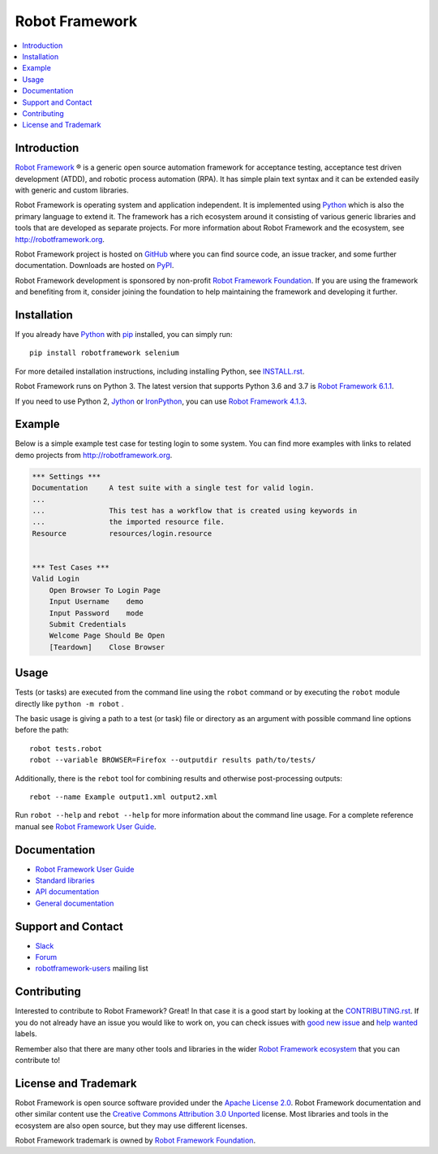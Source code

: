 Robot Framework
===============

.. contents::
   :local:

Introduction
------------

`Robot Framework <http://robotframework.org>`_ |r| is a generic open source
automation framework for acceptance testing, acceptance test driven
development (ATDD), and robotic process automation (RPA). It has simple plain
text syntax and it can be extended easily with generic and custom libraries.

Robot Framework is operating system and application independent. It is
implemented using `Python <http://python.org>`_ which is also the primary
language to extend it. The framework has a rich ecosystem around it consisting
of various generic libraries and tools that are developed as separate projects.
For more information about Robot Framework and the ecosystem, see
http://robotframework.org.

Robot Framework project is hosted on GitHub_ where you can find source code,
an issue tracker, and some further documentation. Downloads are hosted on PyPI_.

Robot Framework development is sponsored by non-profit `Robot Framework Foundation
<http://robotframework.org/foundation>`_. If you are using the framework
and benefiting from it, consider joining the foundation to help maintaining
the framework and developing it further.

.. _GitHub: https://github.com/robotframework/robotframework
.. _PyPI: https://pypi.python.org/pypi/robotframework

.. image:: https://img.shields.io/pypi/v/robotframework.svg?label=version
   :target: https://pypi.python.org/pypi/robotframework
   :alt: Latest version

.. image:: https://img.shields.io/pypi/l/robotframework.svg
   :target: http://www.apache.org/licenses/LICENSE-2.0.html
   :alt: License

Installation
------------

If you already have Python_ with `pip <https://pip.pypa.io>`_ installed,
you can simply run::

    pip install robotframework selenium


For more detailed installation instructions, including installing Python, see
`<INSTALL.rst>`__.

Robot Framework runs on Python 3. The latest version that supports Python 3.6 and 3.7 is `Robot Framework 6.1.1`__.

If you need to use Python 2, `Jython <http://jython.org>`_ or
`IronPython <http://ironpython.net>`_, you can use `Robot Framework 4.1.3`__.

__ https://github.com/robotframework/robotframework/tree/v6.1.1#readme
__ https://github.com/robotframework/robotframework/tree/v4.1.3#readme

Example
-------

Below is a simple example test case for testing login to some system.
You can find more examples with links to related demo projects from
http://robotframework.org.

.. code:: robotframework

    *** Settings ***
    Documentation     A test suite with a single test for valid login.
    ...
    ...               This test has a workflow that is created using keywords in
    ...               the imported resource file.
    Resource          resources/login.resource


    *** Test Cases ***
    Valid Login
        Open Browser To Login Page
        Input Username    demo
        Input Password    mode
        Submit Credentials
        Welcome Page Should Be Open
        [Teardown]    Close Browser

Usage
-----

Tests (or tasks) are executed from the command line using the ``robot``
command or by executing the ``robot`` module directly like ``python -m robot`` .

The basic usage is giving a path to a test (or task) file or directory as an
argument with possible command line options before the path::

    robot tests.robot
    robot --variable BROWSER=Firefox --outputdir results path/to/tests/


Additionally, there is the ``rebot`` tool for combining results and otherwise
post-processing outputs::

    rebot --name Example output1.xml output2.xml

Run ``robot --help`` and ``rebot --help`` for more information about the command
line usage. For a complete reference manual see `Robot Framework User Guide`_.

Documentation
-------------

- `Robot Framework User Guide
  <http://robotframework.org/robotframework/#user-guide>`_
- `Standard libraries
  <http://robotframework.org/robotframework/#standard-libraries>`_
- `API documentation <http://robot-framework.readthedocs.org>`_
- `General documentation <http://robotframework.org/>`_

Support and Contact
-------------------

- `Slack <http://slack.robotframework.org/>`_
- `Forum <https://forum.robotframework.org/>`_
- `robotframework-users
  <https://groups.google.com/group/robotframework-users/>`_ mailing list

Contributing
------------

Interested to contribute to Robot Framework? Great! In that case it is a good
start by looking at the `<CONTRIBUTING.rst>`__. If you
do not already have an issue you would like to work on, you can check
issues with `good new issue`__ and `help wanted`__ labels.

Remember also that there are many other tools and libraries in the wider
`Robot Framework ecosystem <http://robotframework.org>`_ that you can
contribute to!

__ https://github.com/robotframework/robotframework/issues?q=is%3Aissue+is%3Aopen+label%3A%22good+first+issue%22
__ https://github.com/robotframework/robotframework/issues?q=is%3Aissue+is%3Aopen+label%3A%22help+wanted%22

License and Trademark
---------------------

Robot Framework is open source software provided under the `Apache License 2.0`__.
Robot Framework documentation and other similar content use the
`Creative Commons Attribution 3.0 Unported`__ license. Most libraries and tools
in the ecosystem are also open source, but they may use different licenses.

Robot Framework trademark is owned by `Robot Framework Foundation`_.

__ http://apache.org/licenses/LICENSE-2.0
__ http://creativecommons.org/licenses/by/3.0

.. |r| unicode:: U+00AE
